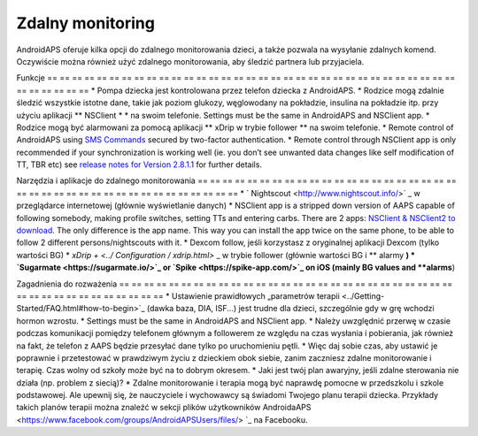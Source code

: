 Zdalny monitoring
**************************************************

.. image:: ../images/KidsMonitoring.png
  :alt: Monitorowanie dzieci
  
AndroidAPS oferuje kilka opcji do zdalnego monitorowania dzieci, a także pozwala na wysyłanie zdalnych komend. Oczywiście można również użyć zdalnego monitorowania, aby śledzić partnera lub przyjaciela.

Funkcje
== == == == == == == == == == == == == == == == == == == == == == == == == == == == == == == == == == == == == == ==
* Pompa dziecka jest kontrolowana przez telefon dziecka z AndroidAPS.
* Rodzice mogą zdalnie śledzić wszystkie istotne dane, takie jak poziom glukozy, węglowodany na pokładzie, insulina na pokładzie itp. przy użyciu aplikacji ** NSClient * * na swoim telefonie. Settings must be the same in AndroidAPS and NSClient app.
* Rodzice mogą być alarmowani za pomocą aplikacji ** xDrip w trybie follower ** na swoim telefonie.
* Remote control of AndroidAPS using `SMS Commands <../Children/SMS-Commands.html>`_ secured by two-factor authentication.
* Remote control through NSClient app is only recommended if your synchronization is working well (ie. you don’t see unwanted data changes like self modification of TT, TBR etc) see `release notes for Version 2.8.1.1 <../Installing-AndroidAPS/Releasenotes.html#important-hints>`_ for further details.

Narzędzia i aplikacje do zdalnego monitorowania
== == == == == == == == == == == == == == == == == == == == == == == == == == == == == == == == == == == == == == ==
* ` Nightscout <http://www.nightscout.info/>` _ w przeglądarce internetowej (głównie wyświetlanie danych)
*	NSClient app is a stripped down version of AAPS capable of following somebody, making profile switches, setting TTs and entering carbs. There are 2 apps:  `NSClient & NSClient2 to download <https://github.com/nightscout/AndroidAPS/releases/>`_. The only difference is the app name. This way you can install the app twice on the same phone, to be able to follow 2 different persons/nightscouts with it.
* Dexcom follow, jeśli korzystasz z oryginalnej aplikacji Dexcom (tylko wartości BG)
* `xDrip + <../ Configuration / xdrip.html>` _ w trybie follower (głównie wartości BG i ** alarmy **)
*	`Sugarmate <https://sugarmate.io/>`_ or `Spike <https://spike-app.com/>`_ on iOS (mainly BG values and **alarms**)

Zagadnienia do rozważenia
== == == == == == == == == == == == == == == == == == == == == == == == == == == == == == == == == == == == == == ==
* Ustawienie prawidłowych „parametrów terapii <../Getting-Started/FAQ.html#how-to-begin>`_ (dawka baza, DIA, ISF...) jest trudne dla dzieci, szczególnie gdy w grę wchodzi hormon wzrostu. 
* Settings must be the same in AndroidAPS and NSClient app.
* Należy uwzględnić przerwę w czasie podczas komunikacji pomiędzy telefonem głównym a followerem ze względu na czas wysłania i pobierania, jak również na fakt, że telefon z AAPS będzie przesyłać dane tylko po uruchomieniu pętli.
* Więc daj sobie czas, aby ustawić je poprawnie i przetestować w prawdziwym życiu z dzieckiem obok siebie, zanim zaczniesz zdalne monitorowanie i terapię. Czas wolny od szkoły może być na to dobrym okresem.
* Jaki jest twój plan awaryjny, jeśli zdalne sterowania nie działa (np. problem z siecią)?
* Zdalne monitorowanie i terapia mogą być naprawdę pomocne w przedszkolu i szkole podstawowej. Ale upewnij się, że nauczyciele i wychowawcy są świadomi Twojego planu terapii dziecka. Przykłady takich planów terapii można znaleźć w sekcji plików użytkowników AndroidaAPS <https://www.facebook.com/groups/AndroidAPSUsers/files/> `_ na Facebooku.
